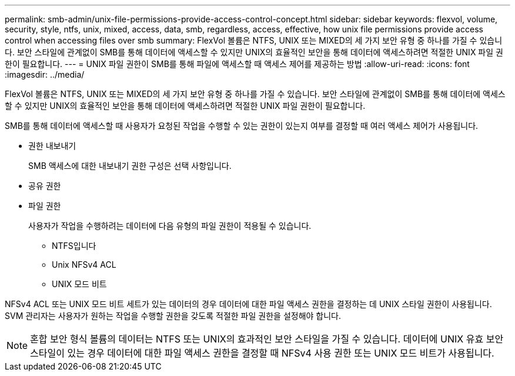 ---
permalink: smb-admin/unix-file-permissions-provide-access-control-concept.html 
sidebar: sidebar 
keywords: flexvol, volume, security, style, ntfs, unix, mixed, access, data, smb, regardless, access, effective, how unix file permissions provide access control when accessing files over smb 
summary: FlexVol 볼륨은 NTFS, UNIX 또는 MIXED의 세 가지 보안 유형 중 하나를 가질 수 있습니다. 보안 스타일에 관계없이 SMB를 통해 데이터에 액세스할 수 있지만 UNIX의 효율적인 보안을 통해 데이터에 액세스하려면 적절한 UNIX 파일 권한이 필요합니다. 
---
= UNIX 파일 권한이 SMB를 통해 파일에 액세스할 때 액세스 제어를 제공하는 방법
:allow-uri-read: 
:icons: font
:imagesdir: ../media/


[role="lead"]
FlexVol 볼륨은 NTFS, UNIX 또는 MIXED의 세 가지 보안 유형 중 하나를 가질 수 있습니다. 보안 스타일에 관계없이 SMB를 통해 데이터에 액세스할 수 있지만 UNIX의 효율적인 보안을 통해 데이터에 액세스하려면 적절한 UNIX 파일 권한이 필요합니다.

SMB를 통해 데이터에 액세스할 때 사용자가 요청된 작업을 수행할 수 있는 권한이 있는지 여부를 결정할 때 여러 액세스 제어가 사용됩니다.

* 권한 내보내기
+
SMB 액세스에 대한 내보내기 권한 구성은 선택 사항입니다.

* 공유 권한
* 파일 권한
+
사용자가 작업을 수행하려는 데이터에 다음 유형의 파일 권한이 적용될 수 있습니다.

+
** NTFS입니다
** Unix NFSv4 ACL
** UNIX 모드 비트




NFSv4 ACL 또는 UNIX 모드 비트 세트가 있는 데이터의 경우 데이터에 대한 파일 액세스 권한을 결정하는 데 UNIX 스타일 권한이 사용됩니다. SVM 관리자는 사용자가 원하는 작업을 수행할 권한을 갖도록 적절한 파일 권한을 설정해야 합니다.

[NOTE]
====
혼합 보안 형식 볼륨의 데이터는 NTFS 또는 UNIX의 효과적인 보안 스타일을 가질 수 있습니다. 데이터에 UNIX 유효 보안 스타일이 있는 경우 데이터에 대한 파일 액세스 권한을 결정할 때 NFSv4 사용 권한 또는 UNIX 모드 비트가 사용됩니다.

====